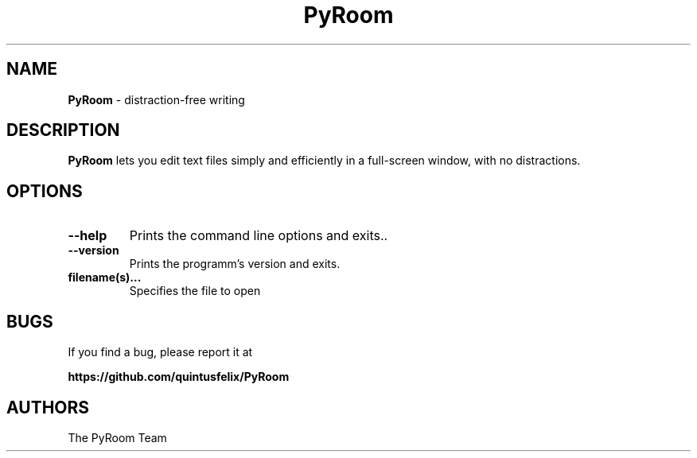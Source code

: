 .TH PyRoom 1 "01 Apr 2019"
.SH NAME
\fBPyRoom\fP \- distraction-free writing

.SH DESCRIPTION
.fi
.B PyRoom
lets you edit text files simply and efficiently in a full-screen window, with no distractions.
.nf
.LP
.SH OPTIONS

.TP
\fB\-\-help\fR
Prints the command line options and exits..
.TP
\fB\-\-version\fR
Prints the programm's version and exits.
.TP
\fBfilename(s)...\fR
Specifies the file to open
.SH BUGS
If you find a bug, please report it at 

.B https://github.com/quintusfelix/PyRoom
.SH AUTHORS
The PyRoom Team
